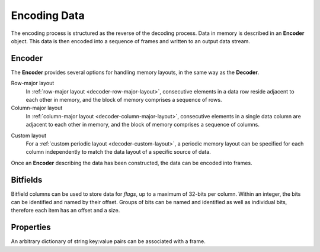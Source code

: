 .. index:: Encoding Data

Encoding Data
=============

The encoding process is structured as the reverse of the decoding process. Data in memory is described in an **Encoder** object. This data is then encoded into a sequence of frames and written to an output data stream.

.. index:: Encoding Data; Encoder

Encoder
-------

The **Encoder** provides several options for handling memory layouts, in the same way as the **Decoder**.

Row-major layout
   In :ref:`row-major layout <decoder-row-major-layout>`, consecutive elements in a data row reside adjacent to each other in memory, and the block of memory comprises a sequence of rows.

   .. tabs::

      .. group-tab:: C

         .. code-block:: c

            long nrows = 1000;
            int ncols = 6;
            double data[nrows][ncols];
            // set up the data here...

            odc_encoder_t* encoder = NULL;
            odc_new_encoder(&encoder);

            odc_encoder_add_column(encoder, "column0", ODC_INTEGER);
            odc_encoder_add_column(encoder, "column1", ODC_INTEGER);
            odc_encoder_add_column(encoder, "column2", ODC_REAL);
            odc_encoder_add_column(encoder, "column3", ODC_STRING);
            odc_encoder_add_column(encoder, "column4", ODC_REAL);

            // column3 is a 16-byte string column (hence takes 2 cols in the array --> ncols=6)
            odc_encoder_column_set_data_size(encoder, 3, 16);

            odc_encoder_set_data_array(encoder, data, ncols*sizeof(double), nrows, 0);

            // encode the data here...

            odc_free_encoder(encoder);


      .. group-tab:: C++

         .. note::

            C++ interface does not support data encoding from a row-major layout. In this case, recommended API is C. Alternatively, you can construct a :ref:`custom memory layout <encoder-custom-layout>` encoder instead.


      .. group-tab:: Fortran

         .. code-block:: fortran

            integer(8), parameter :: nrows = 1000
            integer, parameter :: ncols = 6
            real(8), target :: data(ncols, nrows)
            ! set up the data here...

            type(odc_encoder) :: encoder
            logical, parameter :: column_major = .false.
            integer, target :: outunit
            integer(8), target :: bytes_written

            rc = encoder%initialise()

            rc = encoder%add_column("column1", ODC_INTEGER)
            rc = encoder%add_column("column2", ODC_INTEGER)
            rc = encoder%add_column("column3", ODC_REAL)
            rc = encoder%add_column("column4", ODC_STRING)
            rc = encoder%add_column("column5", ODC_REAL)

            ! column4 is a 16-byte string column (hence takes 2 cols in the array --> ncols=6)
            rc = encoder%column_set_data_size(4, 16)

            rc = encoder%set_data(data, column_major)

            ! encode the data here...

            rc = encoder%free()


Column-major layout
   In :ref:`column-major layout <decoder-column-major-layout>`, consecutive elements in a single data column are adjacent to each other in memory, and the block of memory comprises a sequence of columns.

   .. tabs::

      .. group-tab:: C

         .. code-block:: c

            long nrows = 1000;
            int ncols = 6;
            double data[ncols][nrows];
            // set up the data here...

            odc_encoder_t* encoder = NULL;
            odc_new_encoder(&encoder);

            odc_encoder_add_column(encoder, "column0", ODC_INTEGER);
            odc_encoder_add_column(encoder, "column1", ODC_INTEGER);
            odc_encoder_add_column(encoder, "column2", ODC_REAL);
            odc_encoder_add_column(encoder, "column3", ODC_STRING);
            odc_encoder_add_column(encoder, "column4", ODC_REAL);

            // column3 is a 16-byte string column (hence takes 2 cols in the array --> ncols=6)
            odc_encoder_column_set_data_size(encoder, 3, 16);

            odc_encoder_set_data_array(encoder, data, ncols*sizeof(double), nrows, sizeof(double));

            // encode the data here...

            odc_free_encoder(encoder);


      .. group-tab:: C++

         .. note::

            C++ interface does not support data encoding from a column-major layout. In this case, recommended API is C. Alternatively, you can construct a :ref:`custom memory layout <encoder-custom-layout>` encoder instead.


      .. group-tab:: Fortran

         .. code-block:: fortran

            integer(8), parameter :: nrows = 1000
            integer, parameter :: ncols = 6
            real(8), target :: data(nrows, ncols)
            ! set up the data here...

            type(odc_encoder) :: encoder
            logical, parameter :: column_major = .true.
            integer, target :: outunit
            integer(8), target :: bytes_written

            rc = encoder%initialise()

            rc = encoder%add_column("column1", ODC_INTEGER)
            rc = encoder%add_column("column2", ODC_INTEGER)
            rc = encoder%add_column("column3", ODC_REAL)
            rc = encoder%add_column("column4", ODC_STRING)
            rc = encoder%add_column("column5", ODC_REAL)

            ! column4 is a 16-byte string column (hence takes 2 cols in the array --> ncols=6)
            rc = encoder%column_set_data_size(4, 16);

            ! column major is the default in Fortran, so the column_major argument can be omitted
            rc = encoder%set_data(data)

            ! encode the data here...

            rc = encoder%free()


.. _`encoder-custom-layout`:

Custom layout
   For a :ref:`custom periodic layout <decoder-custom-layout>`, a periodic memory layout can be specified for each column independently to match the data layout of a specific source of data.

   .. tabs::

      .. group-tab:: C

         .. code-block:: c

            long nrows = 1000;

            uint64_t data0[nrows];
            uint64_t data1[nrows];
            double data2[nrows];
            char data3[nrows][16];
            double data4[nrows];
            // set up the data here...

            odc_encoder_t* encoder = NULL;
            odc_new_encoder(&encoder);

            odc_encoder_set_row_count(encoder, nrows);

            odc_encoder_add_column(encoder, "column0", ODC_INTEGER);
            odc_encoder_add_column(encoder, "column1", ODC_INTEGER);
            odc_encoder_add_column(encoder, "column2", ODC_REAL);
            odc_encoder_add_column(encoder, "column3", ODC_STRING);
            odc_encoder_add_column(encoder, "column4", ODC_REAL);

            // column3 is a 16-byte string column
            odc_encoder_column_set_data_size(encoder, 3, 16);

            odc_encoder_column_set_data_array(encoder, 0, sizeof(uint64_t), sizeof(uint64_t), data0);
            odc_encoder_column_set_data_array(encoder, 1, sizeof(uint64_t), sizeof(uint64_t), data1);
            odc_encoder_column_set_data_array(encoder, 2, sizeof(double), sizeof(double), data2);
            odc_encoder_column_set_data_array(encoder, 3, 16, 16, data3);
            odc_encoder_column_set_data_array(encoder, 4, sizeof(double), sizeof(double), data4);

            // encode the data here...

            odc_free_encoder(encoder);


      .. group-tab:: C++

         .. code-block:: cpp

            size_t nrows = 1000;

            uint64_t data0[nrows];
            uint64_t data1[nrows];
            double data2[nrows];
            char data3[nrows][16];
            double data4[nrows];
            // set up the data here...

            std::vector<ColumnInfo> columns = {
                ColumnInfo{std::string("column0"), ColumnType(INTEGER), sizeof(uint64_t)},
                ColumnInfo{std::string("column1"), ColumnType(INTEGER), sizeof(uint64_t)},
                ColumnInfo{std::string("column2"), ColumnType(REAL), sizeof(double)},
                ColumnInfo{std::string("column3"), ColumnType(STRING), 16},
                ColumnInfo{std::string("column4"), ColumnType(REAL), sizeof(double)},
            };

            std::vector<ConstStridedData> strides {
                // ptr, nrows, element_size, stride
                {data0, nrows, sizeof(uint64_t), sizeof(uint64_t)},
                {data1, nrows, sizeof(uint64_t), sizeof(uint64_t)},
                {data2, nrows, sizeof(double), sizeof(double)},
                {data3, nrows, 16, 16},
                {data4, nrows, sizeof(double), sizeof(double)},
            };

            // encode the data here...


      .. group-tab:: Fortran

         .. code-block:: fortran

            use, intrinsic :: iso_c_binding

            integer(8), parameter :: nrows = 1000
            integer(8), target :: data1(nrows)
            integer(8), target :: data2(nrows)
            real(8), target :: data3(nrows)
            character(16), target :: data4(nrows)
            real(8), target :: data5(nrows)
            ! set up the data here...

            type(odc_encoder) :: encoder
            integer, target :: outunit
            integer(8), target :: bytes_written

            rc = encoder%initialise()

            rc = encoder%set_row_count(nrows)

            rc = encoder%add_column("column1", ODC_INTEGER)
            rc = encoder%add_column("column2", ODC_INTEGER)
            rc = encoder%add_column("column3", ODC_REAL)
            rc = encoder%add_column("column4", ODC_STRING)
            rc = encoder%add_column("column5", ODC_REAL)

            ! column4 is a 16-byte string column
            rc = encoder%column_set_data_size(4, 16)

            rc = encoder%column_set_data_array(1, 8, stride=8, data=c_loc(data1))
            rc = encoder%column_set_data_array(2, 8, stride=8, data=c_loc(data2))
            rc = encoder%column_set_data_array(3, 8, stride=8, data=c_loc(data3))
            rc = encoder%column_set_data_array(4, 16, stride=16, data=c_loc(data4))
            rc = encoder%column_set_data_array(5, 8, stride=8, data=c_loc(data5))

            ! encode the data here...

            rc = encoder%free()

Once an **Encoder** describing the data has been constructed, the data can be encoded into frames.

.. tabs::

   .. group-tab:: C

      C supports data encoding in three ways.

      File descriptor
         Data can be encoded into an already open file descriptor using ``odc_encode_to_file_descriptor()`` function.

         .. code-block:: c

            #include <fcntl.h>
            #include <unistd.h>

            int file_descriptor = open("imaginary/path.odb", O_CREAT|O_TRUNC|O_WRONLY, 0666);
            long bytes_encoded;

            odc_encode_to_file_descriptor(encoder, file_descriptor, &bytes_encoded);

            close(file_descriptor);


      Memory buffer
         Data can be encoded into a pre-allocated memory buffer using ``odc_encode_to_buffer()`` function.

         .. code-block:: c

            char buffer[4096];
            long bytes_encoded;

            odc_encode_to_buffer(encoder, buffer, sizeof(buffer), &bytes_encoded);


         .. note::

            In case an insufficiently large buffer is supplied, an error will be returned.


      Stream handler
         Data can be encoded via a stream handler using ``odc_encode_to_stream()`` function. A write callback function is called for each chunk of data to be written to the output stream in an analogue to the POSIX ``write()`` function.

         .. code-block:: c

            long write_fn(void* context, const void* buffer, long length) {
                // user defined action
                return length; // return handled length
            }

            // user defined context, passed unchanged to callback
            void* context;
            long bytes_encoded;

            odc_encode_to_stream(encoder, context, write_fn, &bytes_encoded);


   .. group-tab:: C++``

      C++ supports data encoding into `eckit`_ ``DataHandle`` objects. There are a range of available ``DataHandle`` classes supporting a wide range of output types, and they can be extended as required to support other outputs.

      ``FileHandle`` (eckit)
         .. code-block:: cpp

            #include "eckit/io/FileHandle.h"

            const Length length;

            FileHandle fh("imaginary/path.odb");
            fh.openForWrite(length);
            AutoClose closer(fh);

            encode(fh, columns, strides);


   .. group-tab:: Fortran

      Fortran supports data encoding to standard I/O.

      .. code-block:: fortran

         integer :: outunit
         integer(8), target :: bytes_written

         open(newunit=outunit, file="imaginary/path.odb", access="stream", form="unformatted")
         rc = encoder%encode(outunit, bytes_written)
         close(outunit)


.. index:: Encoding Data; Bitfields

Bitfields
---------

Bitfield columns can be used to store data for *flags*, up to a maximum of 32-bits per column. Within an integer, the bits can be identified and named by their offset. Groups of bits can be named and identified as well as individual bits, therefore each item has an offset and a size.

   .. tabs::

      .. group-tab:: C

         .. code-block:: c

            long nrows = 1000;
            int ncols = 1;
            uint64_t data[nrows];
            // set up the data here...

            odc_encoder_t* encoder = NULL;
            odc_new_encoder(&encoder);

            odc_encoder_set_row_count(encoder, nrows);

            odc_encoder_add_column(encoder, "flags", ODC_BITFIELD);

            odc_encoder_column_add_bitfield(encoder, 0, "flag_a", 1);
            odc_encoder_column_add_bitfield(encoder, 0, "flag_b", 2);
            odc_encoder_column_add_bitfield(encoder, 0, "flag_c", 3);
            odc_encoder_column_add_bitfield(encoder, 0, "flag_d", 1);

            odc_encoder_column_set_data_array(encoder, 0, sizeof(uint64_t), sizeof(uint64_t), data);

            // encode the data here...

            odc_free_encoder(encoder);


      .. group-tab:: C++

         .. code-block:: cpp

            size_t nrows = 1000;
            uint64_t data[nrows];
            // set up the data here...

            std::vector<ColumnInfo::Bit> bitfields = {
                // name, size, offset+=size(n-1)
                {"flag_a", 1, 0},
                {"flag_b", 2, 1},
                {"flag_c", 3, 3},
                {"flag_d", 1, 6},
            };

            std::vector<ColumnInfo> columns = {
                ColumnInfo{std::string("flags"), ColumnType(BITFIELD), sizeof(uint64_t), bitfields},
            };

            std::vector<ConstStridedData> strides {
                // ptr, nrows, element_size, stride
                {data, nrows, sizeof(uint64_t), sizeof(uint64_t)},
            };

            // encode the data here...


      .. group-tab:: Fortran

         .. code-block:: fortran

            integer(8), parameter :: nrows = 1000
            integer, parameter :: ncols = 1
            integer(8), target :: data(nrows)
            ! set up the data here...

            type(odc_encoder) :: encoder

            rc = encoder%initialise()

            rc = encoder%set_row_count(nrows)

            rc = encoder%add_column("flags", ODC_BITFIELD)

            rc = encoder%column_add_bitfield(1, "flag_a", 1)
            rc = encoder%column_add_bitfield(1, "flag_b", 2)
            rc = encoder%column_add_bitfield(1, "flag_c", 3)
            rc = encoder%column_add_bitfield(1, "flag_d", 1)

            rc = encoder%column_set_data_array(1, 8, stride=8, data=c_loc(data))

            ! encode the data here...

            rc = encoder%free()


.. index:: Encoding Data; Properties

Properties
----------

An arbitrary dictionary of string key:value pairs can be associated with a frame.

.. tabs::

   .. group-tab:: C

      .. code-block:: c

         const char* property_key = "encoded_by";
         const char* property_value = "ECMWF";

         odc_encoder_add_property(encoder, property_key, property_value);


   .. group-tab:: C++

      .. code-block:: cpp

         std::map<std::string, std::string> properties = {
             { "encoded_by", "ECMWF" },
         };

         // pass properties to encode()


   .. group-tab:: Fortran

      .. code-block:: fortran

         rc = encoder%add_property("encoded_by", "ECMWF")


.. _`eckit`: https://github.com/ecmwf/eckit
